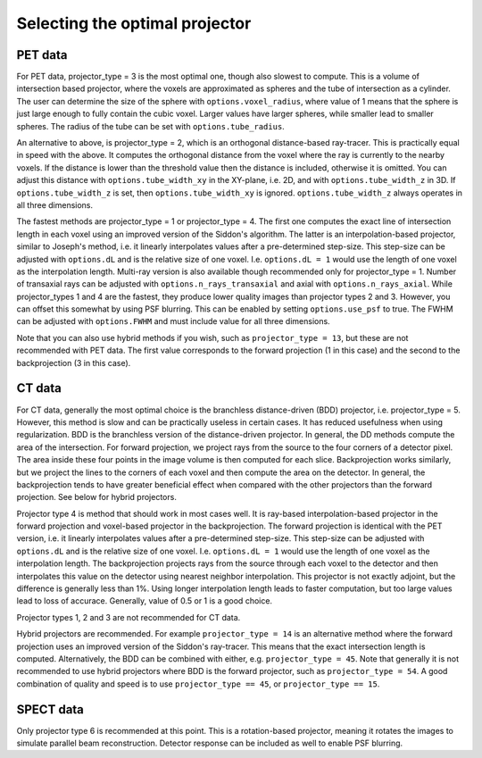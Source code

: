 Selecting the optimal projector
===============================

PET data
--------

For PET data, projector_type = 3 is the most optimal one, though also slowest to compute. This is a volume of intersection based projector, where the voxels are approximated as spheres and the tube of intersection as a cylinder.
The user can determine the size of the sphere with ``options.voxel_radius``, where value of 1 means that the sphere is just large enough to fully contain the cubic voxel. Larger values have larger spheres, while smaller
lead to smaller spheres. The radius of the tube can be set with ``options.tube_radius``.

An alternative to above, is projector_type = 2, which is an orthogonal distance-based ray-tracer. This is practically equal in speed with the above. It computes the orthogonal distance from the voxel where the ray is currently to the nearby voxels. If the distance is lower than
the threshold value then the distance is included, otherwise it is omitted. You can adjust this distance with ``options.tube_width_xy`` in the XY-plane, i.e. 2D, and with ``options.tube_width_z`` in 3D. If ``options.tube_width_z`` is
set, then ``options.tube_width_xy`` is ignored. ``options.tube_width_z`` always operates in all three dimensions.

The fastest methods are projector_type = 1 or projector_type = 4. The first one computes the exact line of intersection length in each voxel using an improved version of the Siddon's algorithm. The latter is an interpolation-based
projector, similar to Joseph's method, i.e. it linearly interpolates values after a pre-determined step-size. This step-size can be adjusted with ``options.dL`` and is the relative size of one voxel. I.e. ``options.dL = 1``
would use the length of one voxel as the interpolation length. Multi-ray version is also available though recommended only for projector_type = 1. Number of transaxial rays can be adjusted with ``options.n_rays_transaxial`` and 
axial with ``options.n_rays_axial``. While projector_types 1 and 4 are the fastest, they produce lower quality images than projector types 2 and 3. However, you can offset this somewhat by using PSF blurring. This can be enabled
by setting ``options.use_psf`` to true. The FWHM can be adjusted with ``options.FWHM`` and must include value for all three dimensions.

Note that you can also use hybrid methods if you wish, such as ``projector_type = 13``, but these are not recommended with PET data. The first value corresponds to the forward projection (1 in this case) and the second to the
backprojection (3 in this case).

CT data
-------

For CT data, generally the most optimal choice is the branchless distance-driven (BDD) projector, i.e. projector_type = 5. However, this method is slow and can be practically useless in certain cases. It has reduced usefulness when
using regularization. BDD is the branchless version of the distance-driven projector. In general, the DD methods compute the area of the intersection. For forward projection, we project rays from the source to the four corners of
a detector pixel. The area inside these four points in the image volume is then computed for each slice. Backprojection works similarly, but we project the lines to the corners of each voxel and then compute the area on the detector.
In general, the backprojection tends to have greater beneficial effect when compared with the other projectors than the forward projection. See below for hybrid projectors.

Projector type 4 is method that should work in most cases well. It is ray-based interpolation-based projector in the forward projection and voxel-based projector in the backprojection. The forward projection is identical with the
PET version, i.e. it linearly interpolates values after a pre-determined step-size. This step-size can be adjusted with ``options.dL`` and is the relative size of one voxel. I.e. ``options.dL = 1``
would use the length of one voxel as the interpolation length. The backprojection projects rays from the source through each voxel to the detector and then interpolates this value on the detector using nearest neighbor interpolation. 
This projector is not exactly adjoint, but the difference is generally less than 1%. Using longer interpolation length leads to faster computation, but too large values lead to loss of accurace. Generally, value of 0.5 or 1 is
a good choice.

Projector types 1, 2 and 3 are not recommended for CT data.

Hybrid projectors are recommended. For example ``projector_type = 14`` is an alternative method where the forward projection uses an improved version of the Siddon's ray-tracer. This means that the exact intersection length
is computed. Alternatively, the BDD can be combined with either, e.g. ``projector_type = 45``. Note that generally it is not recommended to use hybrid projectors where BDD is the forward projector, such as ``projector_type = 54``.
A good combination of quality and speed is to use ``projector_type == 45``, or ``projector_type == 15``. 

SPECT data
----------

Only projector type 6 is recommended at this point. This is a rotation-based projector, meaning it rotates the images to simulate parallel beam reconstruction. Detector response can be included as well to enable PSF blurring.